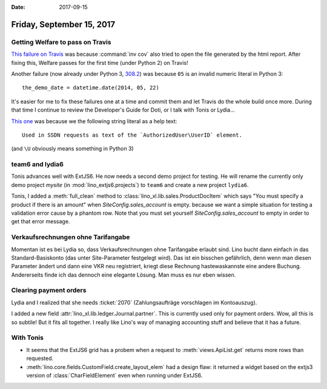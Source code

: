 :date: 2017-09-15

==========================
Friday, September 15, 2017
==========================

Getting Welfare to pass on Travis
=================================

`This failure on Travis
<https://travis-ci.org/lino-framework/welfare/jobs/275564114>`__ was
because :command:`inv cov` also tried to open the file generated by
the html report.  After fixing this, Welfare passes for the first time
(under Python 2) on Travis!

Another failure (now already under Python 3, `308.2
<https://travis-ci.org/lino-framework/welfare/jobs/275770961>`__) was
because ``05`` is an invalid numeric literal in Python 3::

    the_demo_date = datetime.date(2014, 05, 22)

It's easier for me to fix these failures one at a time and commit them
and let Travis do the whole build once more. During that time I
continue to review the Developer's Guide for Doti, or I talk with
Tonis or Lydia...


`This one
<https://travis-ci.org/lino-framework/welfare/jobs/275797821>`__ was
because we the following string literal as a help text::

    Used in SSDN requests as text of the `AuthorizedUser\UserID` element.

(and ``\U`` obviously means something in Python 3)    



team6 and lydia6
================

Tonis advances well with ExtJS6. He now needs a second demo project
for testing.  He will rename the currently only demo project `mysite`
(in :mod:`lino_extjs6.projects`) to ``team6`` and create a new project
``lydia6``.

Tonis, I added a :meth:`full_clean` method to
:class:`lino_xl.lib.sales.ProductDocItem` which says "You must specify
a product if there is an amount" when `SiteConfig.sales_account` is
empty.  because we want a simple situation for testing a validation
error cause by a phantom row.  Note that you must set yourself
`SiteConfig.sales_account` to empty in order to get that error
message.

Verkaufsrechnungen ohne Tarifangabe
===================================

Momentan ist es bei Lydia so, dass Verkaufsrechnungen ohne Tarifangabe
erlaubt sind. Lino bucht dann einfach in das Standard-Basiskonto (das
unter Site-Parameter festgelegt wird). Das ist ein bisschen
gefährlich, denn wenn man diesen Parameter ändert und dann eine VKR
neu registriert, kriegt diese Rechnung hastewaskannste eine andere
Buchung. Andererseits finde ich das dennoch eine elegante Lösung. Man
muss es nur eben wissen.

Clearing payment orders
=======================

Lydia and I realized that she needs :ticket:`2070` (Zahlungsaufträge
vorschlagen im Kontoauszug).

I added a new field :attr:`lino_xl.lib.ledger.Journal.partner`.  This
is currently used only for payment orders.  Wow, all this is so
subtile! But it fits all together. I really like Lino's way of
managing accounting stuff and believe that it has a future.

.. And it is now this field (no longer the :attr:`needs_partner` of
   the journal's account) that decides whether Lino generates detailed
   counter-entries (one per item) or only one counter-entry with the
   sum of all movements into that partner account.


With Tonis
==========

- It seems that the ExtJS6 grid has a probem when a request to
  :meth:`views.ApiList.get` returns more rows than requested.

- :meth:`lino.core.fields.CustomField.create_layout_elem` had a design
  flaw: it returned a widget based on the extjs3 version of
  :class:`CharFieldElement` even when running under ExtJS6.

